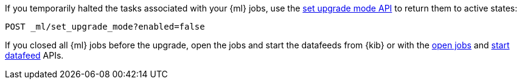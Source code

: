 [testenv="platinum"]
If you temporarily halted the tasks associated with your {ml} jobs,
use the <<ml-set-upgrade-mode,set upgrade mode API>> to return them to active
states:

[source,console]
--------------------------------------------------
POST _ml/set_upgrade_mode?enabled=false
--------------------------------------------------

If you closed all {ml} jobs before the upgrade, open the jobs and start the
datafeeds from {kib} or with the <<ml-open-job,open jobs>> and
<<ml-start-datafeed,start datafeed>> APIs.
